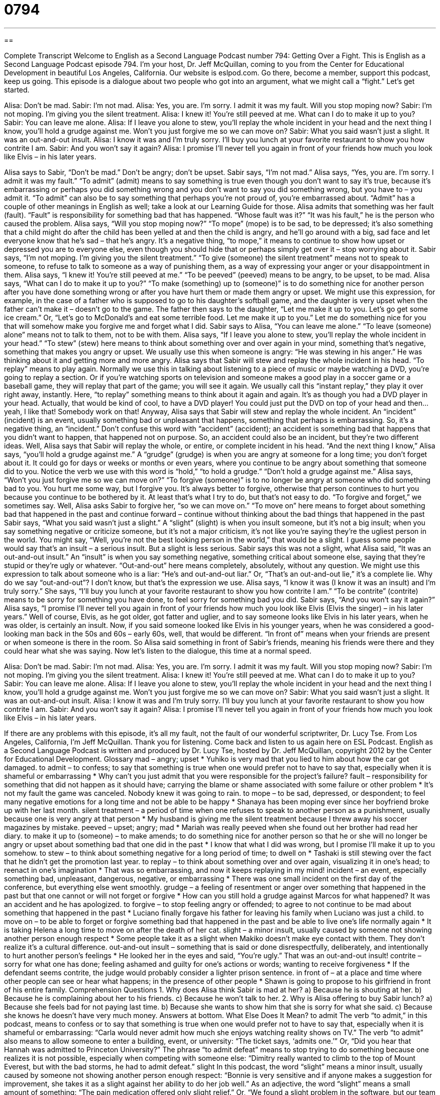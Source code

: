 = 0794
:toc: left
:toclevels: 3
:sectnums:
:stylesheet: ../../../myAdocCss.css

'''

== 

Complete Transcript
Welcome to English as a Second Language Podcast number 794: Getting Over a Fight.
This is English as a Second Language Podcast episode 794. I’m your host, Dr. Jeff McQuillan, coming to you from the Center for Educational Development in beautiful Los Angeles, California.
Our website is eslpod.com. Go there, become a member, support this podcast, keep us going.
This episode is a dialogue about two people who got into an argument, what we might call a “fight.” Let’s get started.
[start of dialogue]
Alisa: Don’t be mad.
Sabir: I’m not mad.
Alisa: Yes, you are. I’m sorry. I admit it was my fault. Will you stop moping now?
Sabir: I’m not moping. I’m giving you the silent treatment.
Alisa: I knew it! You’re still peeved at me. What can I do to make it up to you?
Sabir: You can leave me alone.
Alisa: If I leave you alone to stew, you’ll replay the whole incident in your head and the next thing I know, you’ll hold a grudge against me. Won’t you just forgive me so we can move on?
Sabir: What you said wasn’t just a slight. It was an out-and-out insult.
Alisa: I know it was and I’m truly sorry. I’ll buy you lunch at your favorite restaurant to show you how contrite I am.
Sabir: And you won’t say it again?
Alisa: I promise I’ll never tell you again in front of your friends how much you look like Elvis – in his later years.
[end of dialogue]
Alisa says to Sabir, “Don’t be mad.” Don’t be angry; don’t be upset. Sabir says, “I’m not mad.” Alisa says, “Yes, you are. I’m sorry. I admit it was my fault.” “To admit” (admit) means to say something is true even though you don’t want to say it’s true, because it’s embarrassing or perhaps you did something wrong and you don’t want to say you did something wrong, but you have to – you admit it. “To admit” can also be to say something that perhaps you’re not proud of, you’re embarrassed about. “Admit” has a couple of other meanings in English as well; take a look at our Learning Guide for those.
Alisa admits that something was her fault (fault). “Fault” is responsibility for something bad that has happened. “Whose fault was it?” “It was his fault,” he is the person who caused the problem. Alisa says, “Will you stop moping now?” “To mope” (mope) is to be sad, to be depressed; it’s also something that a child might do after the child has been yelled at and then the child is angry, and he’ll go around with a big, sad face and let everyone know that he’s sad – that he’s angry. It’s a negative thing, “to mope,” it means to continue to show how upset or depressed you are to everyone else, even though you should hide that or perhaps simply get over it – stop worrying about it.
Sabir says, “I’m not moping. I’m giving you the silent treatment.” “To give (someone) the silent treatment” means not to speak to someone, to refuse to talk to someone as a way of punishing them, as a way of expressing your anger or your disappointment in them.
Alisa says, “I knew it! You’re still peeved at me.” “To be peeved” (peeved) means to be angry, to be upset, to be mad. Alisa says, “What can I do to make it up to you?” “To make (something) up to (someone)” is to do something nice for another person after you have done something wrong or after you have hurt them or made them angry or upset. We might use this expression, for example, in the case of a father who is supposed to go to his daughter’s softball game, and the daughter is very upset when the father can’t make it – doesn’t go to the game. The father then says to the daughter, “Let me make it up to you. Let’s go get some ice cream.” Or, “Let’s go to McDonald’s and eat some terrible food. Let me make it up to you.” Let me do something nice for you that will somehow make you forgive me and forget what I did.
Sabir says to Alisa, “You can leave me alone.” “To leave (someone) alone” means not to talk to them, not to be with them. Alisa says, “If I leave you alone to stew, you’ll replay the whole incident in your head.” “To stew” (stew) here means to think about something over and over again in your mind, something that’s negative, something that makes you angry or upset. We usually use this when someone is angry: “He was stewing in his anger.” He was thinking about it and getting more and more angry. Alisa says that Sabir will stew and replay the whole incident in his head. “To replay” means to play again. Normally we use this in talking about listening to a piece of music or maybe watching a DVD, you’re going to replay a section. Or if you’re watching sports on television and someone makes a good play in a soccer game or a baseball game, they will replay that part of the game; you will see it again. We usually call this “instant replay,” they play it over right away, instantly. Here, “to replay” something means to think about it again and again. It’s as though you had a DVD player in your head. Actually, that would be kind of cool, to have a DVD player! You could just put the DVD on top of your head and then…yeah, I like that! Somebody work on that!
Anyway, Alisa says that Sabir will stew and replay the whole incident. An “incident” (incident) is an event, usually something bad or unpleasant that happens, something that perhaps is embarrassing. So, it’s a negative thing, an “incident.” Don’t confuse this word with “accident” (accident); an accident is something bad that happens that you didn’t want to happen, that happened not on purpose. So, an accident could also be an incident, but they’re two different ideas.
Well, Alisa says that Sabir will replay the whole, or entire, or complete incident in his head. “And the next thing I know,” Alisa says, “you’ll hold a grudge against me.” A “grudge” (grudge) is when you are angry at someone for a long time; you don’t forget about it. It could go for days or weeks or months or even years, where you continue to be angry about something that someone did to you. Notice the verb we use with this word is “hold,” “to hold a grudge.” “Don’t hold a grudge against me.” Alisa says, “Won’t you just forgive me so we can move on?” “To forgive (someone)” is to no longer be angry at someone who did something bad to you. You hurt me some way, but I forgive you. It’s always better to forgive, otherwise that person continues to hurt you because you continue to be bothered by it. At least that’s what I try to do, but that’s not easy to do. “To forgive and forget,” we sometimes say. Well, Alisa asks Sabir to forgive her, “so we can move on.” “To move on” here means to forget about something bad that happened in the past and continue forward – continue without thinking about the bad things that happened in the past
Sabir says, “What you said wasn’t just a slight.” A “slight” (slight) is when you insult someone, but it’s not a big insult; when you say something negative or criticize someone, but it’s not a major criticism, it’s not like you’re saying they’re the ugliest person in the world. You might say, “Well, you’re not the best looking person in the world,” that would be a slight. I guess some people would say that’s an insult – a serious insult. But a slight is less serious. Sabir says this was not a slight, what Alisa said, “It was an out-and-out insult.” An “insult” is when you say something negative, something critical about someone else, saying that they’re stupid or they’re ugly or whatever. “Out-and-out” here means completely, absolutely, without any question. We might use this expression to talk about someone who is a liar: “He’s and out-and-out liar.” Or, “That’s an out-and-out lie,” it’s a complete lie. Why do we say “out-and-out”? I don’t know, but that’s the expression we use.
Alisa says, “I know it was (I know it was an insult) and I’m truly sorry.” She says, “I’ll buy you lunch at your favorite restaurant to show you how contrite I am.” “To be contrite” (contrite) means to be sorry for something you have done, to feel sorry for something bad you did. Sabir says, “And you won’t say it again?” Alisa says, “I promise I’ll never tell you again in front of your friends how much you look like Elvis (Elvis the singer) – in his later years.” Well of course, Elvis, as he got older, got fatter and uglier, and to say someone looks like Elvis in his later years, when he was older, is certainly an insult. Now, if you said someone looked like Elvis in his younger years, when he was considered a good-looking man back in the 50s and 60s – early 60s, well, that would be different. “In front of” means when your friends are present or when someone is there in the room. So Alisa said something in front of Sabir’s friends, meaning his friends were there and they could hear what she was saying.
Now let’s listen to the dialogue, this time at a normal speed.
[start of dialogue]
Alisa: Don’t be mad.
Sabir: I’m not mad.
Alisa: Yes, you are. I’m sorry. I admit it was my fault. Will you stop moping now?
Sabir: I’m not moping. I’m giving you the silent treatment.
Alisa: I knew it! You’re still peeved at me. What can I do to make it up to you?
Sabir: You can leave me alone.
Alisa: If I leave you alone to stew, you’ll replay the whole incident in your head and the next thing I know, you’ll hold a grudge against me. Won’t you just forgive me so we can move on?
Sabir: What you said wasn’t just a slight. It was an out-and-out insult.
Alisa: I know it was and I’m truly sorry. I’ll buy you lunch at your favorite restaurant to show you how contrite I am.
Sabir: And you won’t say it again?
Alisa: I promise I’ll never tell you again in front of your friends how much you look like Elvis – in his later years.
[end of dialogue]
If there are any problems with this episode, it’s all my fault, not the fault of our wonderful scriptwriter, Dr. Lucy Tse.
From Los Angeles, California, I’m Jeff McQuillan. Thank you for listening. Come back and listen to us again here on ESL Podcast.
English as a Second Language Podcast is written and produced by Dr. Lucy Tse, hosted by Dr. Jeff McQuillan, copyright 2012 by the Center for Educational Development.
Glossary
mad – angry; upset
* Yuhiko is very mad that you lied to him about how the car got damaged.
to admit – to confess; to say that something is true when one would prefer not to have to say that, especially when it is shameful or embarrassing
* Why can’t you just admit that you were responsible for the project’s failure?
fault – responsibility for something that did not happen as it should have; carrying the blame or shame associated with some failure or other problem
* It’s not my fault the game was canceled. Nobody knew it was going to rain.
to mope – to be sad, depressed, or despondent; to feel many negative emotions for a long time and not be able to be happy
* Shanaya has been moping ever since her boyfriend broke up with her last month.
silent treatment – a period of time when one refuses to speak to another person as a punishment, usually because one is very angry at that person
* My husband is giving me the silent treatment because I threw away his soccer magazines by mistake.
peeved – upset; angry; mad
* Mariah was really peeved when she found out her brother had read her diary.
to make it up to (someone) – to make amends; to do something nice for another person so that he or she will no longer be angry or upset about something bad that one did in the past
* I know that what I did was wrong, but I promise I’ll make it up to you somehow.
to stew – to think about something negative for a long period of time; to dwell on
* Tashaki is still stewing over the fact that he didn’t get the promotion last year.
to replay – to think about something over and over again, visualizing it in one’s head; to reenact in one’s imagination
* That was so embarrassing, and now it keeps replaying in my mind!
incident – an event, especially something bad, unpleasant, dangerous, negative, or embarrassing
* There was one small incident on the first day of the conference, but everything else went smoothly.
grudge – a feeling of resentment or anger over something that happened in the past but that one cannot or will not forget or forgive
* How can you still hold a grudge against Marcos for what happened? It was an accident and he has apologized.
to forgive – to stop feeling angry or offended; to agree to not continue to be mad about something that happened in the past
* Luciano finally forgave his father for leaving his family when Luciano was just a child.
to move on – to be able to forget or forgive something bad that happened in the past and be able to live one’s life normally again
* It is taking Helena a long time to move on after the death of her cat.
slight – a minor insult, usually caused by someone not showing another person enough respect
* Some people take it as a slight when Makiko doesn’t make eye contact with them. They don’t realize it’s a cultural difference.
out-and-out insult – something that is said or done disrespectfully, deliberately, and intentionally to hurt another person’s feelings
* He looked her in the eyes and said, “You’re ugly.” That was an out-and-out insult!
contrite – sorry for what one has done; feeling ashamed and guilty for one’s actions or words; wanting to receive forgiveness
* If the defendant seems contrite, the judge would probably consider a lighter prison sentence.
in front of – at a place and time where other people can see or hear what happens; in the presence of other people
* Shawn is going to propose to his girlfriend in front of his entire family.
Comprehension Questions
1. Why does Alisa think Sabir is mad at her?
a) Because he is shouting at her.
b) Because he is complaining about her to his friends.
c) Because he won’t talk to her.
2. Why is Alisa offering to buy Sabir lunch?
a) Because she feels bad for not paying last time.
b) Because she wants to show him that she is sorry for what she said.
c) Because she knows he doesn’t have very much money.
Answers at bottom.
What Else Does It Mean?
to admit
The verb “to admit,” in this podcast, means to confess or to say that something is true when one would prefer not to have to say that, especially when it is shameful or embarrassing: “Carla would never admit how much she enjoys watching reality shows on TV.” The verb “to admit” also means to allow someone to enter a building, event, or university: “The ticket says, ‘admits one.’” Or, “Did you hear that Hannah was admitted to Princeton University?” The phrase “to admit defeat” means to stop trying to do something because one realizes it is not possible, especially when competing with someone else: “Dimitry really wanted to climb to the top of Mount Everest, but with the bad storms, he had to admit defeat.”
slight
In this podcast, the word “slight” means a minor insult, usually caused by someone not showing another person enough respect: “Bonnie is very sensitive and if anyone makes a suggestion for improvement, she takes it as a slight against her ability to do her job well.” As an adjective, the word “slight” means a small amount of something: “The pain medication offered only slight relief.” Or, “We found a slight problem in the software, but our team will be able to find a solution by the end of the week.” Finally, the word “slight” can describe someone who is thin, small, and delicate: “The baby was born three months early, and she was so slight it was hard to believe she would survive.”
Culture Note
Mortal Kombat
“Mortal Kombat” is a series of “videogames” (games played electronically on a computer or an electronic game device), the first of which was “released” (made available to the public) in 1992. The most recent game, the ninth version, was released in April 2011.
“Combat” refers to fighting and “mortal combat” refers to “fighting to the death,” or fighting until someone dies. The game “purposefully” (intentionally; on purpose) misspells words that begin with a hard “c” sound with a “k,” so the result is the title, “Mortal Kombat.”
The fighting games are very “violent” (showing dangerous, bloody, and deadly scenes or images). The characters have many “moves” (movements that a body can make) that are controlled by only a few buttons. Sometimes characters fight only with their body, but sometimes they use “weapons” (objects used to hurt or kill others). They also have “magic moves” and the ability to throw “fireballs” (balls of fire that can be thrown to hurt others). One character has “retractable” (able to extend from one’s body and then be brought back into the body) “blades” (long, sharp pieces of metal like those on a knife or sword).
The games have movies at the end where the players can kill their “opponent” (the person one is fighting or playing against) in a “gruesome” (very violent and bloody) way. Those short movies have “generated” (created) a lot of “controversy” (discussion for and against something) about violence in videogames. The violence led to the creation of the U.S. government’s rating system to show how violent games are and whether they are appropriate for younger age groups.
The Mortal Kombat games and their “associated” (related) TV series, comic books, and other products are very popular. The games regularly appear on lists of the “best” videogames.
Comprehension Answers
1 - c
2 - b